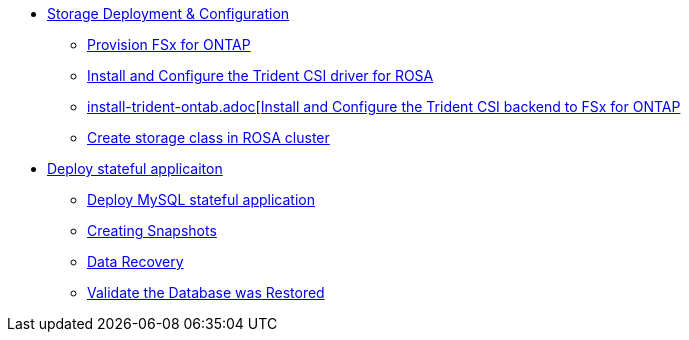 

* xref:storage-configuration.adoc[Storage Deployment & Configuration]

** xref:storage-configuration.adoc#prov-fsx-ontab[Provision FSx for ONTAP]
** xref:storage-configuration.adoc#trident-rosa[Install and Configure the Trident CSI driver for ROSA]

** xref:storage-configuration.adoc#trident-ontap[install-trident-ontab.adoc[Install and Configure the Trident CSI backend to FSx for ONTAP]

** xref:storage-configuration.adoc#storageclass[Create storage class in ROSA cluster]


* xref:workload-example-mysql.adoc[Deploy stateful applicaiton]
** xref:workload-example-mysql.adoc#deploy[Deploy MySQL stateful application]
** xref:workload-example-mysql.adoc#create-snapshot[Creating Snapshots]
** xref:workload-example-mysql.adoc#recovery[Data Recovery]
** xref:workload-example-mysql.adoc#validate[Validate the Database was Restored]

